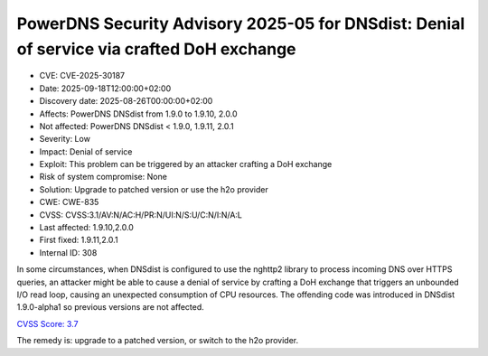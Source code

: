 PowerDNS Security Advisory 2025-05 for DNSdist: Denial of service via crafted DoH exchange
==========================================================================================

- CVE: CVE-2025-30187
- Date: 2025-09-18T12:00:00+02:00
- Discovery date: 2025-08-26T00:00:00+02:00
- Affects: PowerDNS DNSdist from 1.9.0 to 1.9.10, 2.0.0
- Not affected: PowerDNS DNSdist < 1.9.0, 1.9.11, 2.0.1
- Severity: Low
- Impact: Denial of service
- Exploit: This problem can be triggered by an attacker crafting a DoH exchange
- Risk of system compromise: None
- Solution: Upgrade to patched version or use the h2o provider
- CWE: CWE-835
- CVSS: CVSS:3.1/AV:N/AC:H/PR:N/UI:N/S:U/C:N/I:N/A:L
- Last affected: 1.9.10,2.0.0
- First fixed: 1.9.11,2.0.1
- Internal ID: 308

In some circumstances, when DNSdist is configured to use the nghttp2 library to process incoming DNS over HTTPS queries, an attacker might be able to cause a denial of service by crafting a DoH exchange that triggers an unbounded I/O read loop, causing an unexpected consumption of CPU resources.
The offending code was introduced in DNSdist 1.9.0-alpha1 so previous versions are not affected.

`CVSS Score: 3.7 <https://nvd.nist.gov/vuln-metrics/cvss/v3-calculator?vector=AV:N/AC:H/PR:N/UI:N/S:U/C:N/I:N/A:L&version=3.1>`__

The remedy is: upgrade to a patched version, or switch to the h2o provider.
